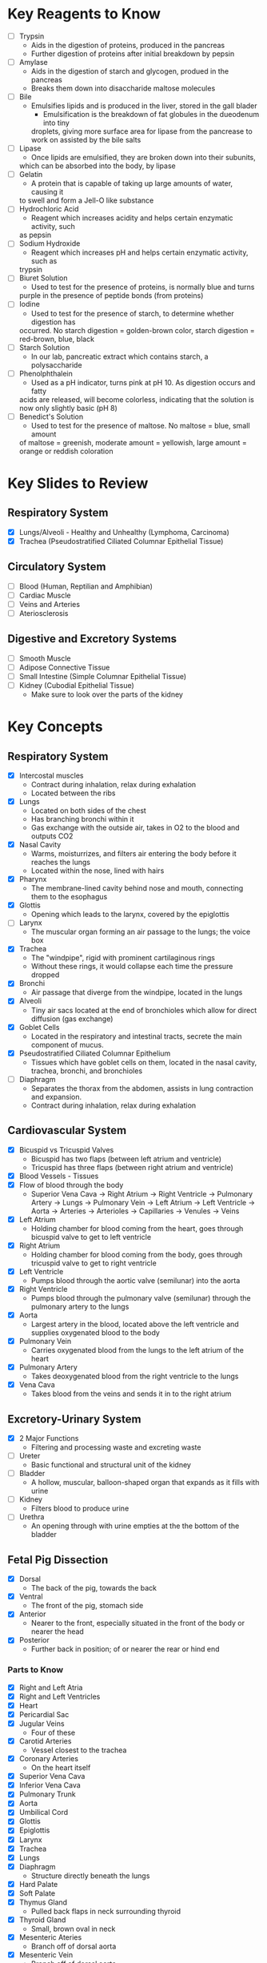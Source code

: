 * Key Reagents to Know
  - [ ] Trypsin
   - Aids in the digestion of proteins, produced in the pancreas 
   - Further digestion of proteins after initial breakdown by pepsin
  - [ ] Amylase
   - Aids in the digestion of starch and glycogen, produed in the pancreas
   - Breaks them down into disaccharide maltose molecules
  - [ ] Bile
   - Emulsifies lipids and is produced in the liver, stored in the gall blader
    - Emulsification is the breakdown of fat globules in the dueodenum into tiny
    droplets, giving more surface area for lipase from the pancrease to work
    on assisted by the bile salts
  - [ ] Lipase
   - Once lipids are emulsified, they are broken down into their subunits,
   which can be absorbed into the body, by lipase
  - [ ] Gelatin
   - A protein that is capable of taking up large amounts of water, causing it
   to swell and form a Jell-O like substance
  - [ ] Hydrochloric Acid
   - Reagent which increases acidity and helps certain enzymatic activity, such
   as pepsin 
  - [ ] Sodium Hydroxide
   - Reagent which increases pH and helps certain enzymatic activity, such as
   trypsin
  - [ ] Biuret Solution
   - Used to test for the presence of proteins, is normally blue and turns
   purple in the presence of peptide bonds (from proteins)
  - [ ] Iodine
   - Used to test for the presence of starch, to determine whether digestion has
   occurred. No starch digestion = golden-brown color, starch digestion =
   red-brown, blue, black
  - [ ] Starch Solution
   - In our lab, pancreatic extract which contains starch, a polysaccharide
  - [ ] Phenolphthalein
   - Used as a pH indicator, turns pink at pH 10. As digestion occurs and fatty
   acids are released, will become colorless, indicating that the solution is
   now only slightly basic (pH 8) 
  - [ ] Benedict's Solution
   - Used to test for the presence of maltose. No maltose = blue, small amount
   of maltose = greenish, moderate amount = yellowish, large amount = orange
   or reddish coloration 
* Key Slides to Review 
** Respiratory System
  - [X] Lungs/Alveoli - Healthy and Unhealthy (Lymphoma, Carcinoma)
  - [X] Trachea (Pseudostratified Ciliated Columnar Epithelial Tissue)
** Circulatory System
  - [ ] Blood (Human, Reptilian and Amphibian)
  - [ ] Cardiac Muscle
  - [ ] Veins and Arteries
  - [ ] Ateriosclerosis 
** Digestive and Excretory Systems
  - [ ] Smooth Muscle
  - [ ] Adipose Connective Tissue
  - [ ] Small Intestine (Simple Columnar Epithelial Tissue) 
  - [ ] Kidney (Cubodial Epithelial Tissue)
   - Make sure to look over the parts of the kidney 
* Key Concepts
** Respiratory System
  - [X] Intercostal muscles
   - Contract during inhalation, relax during exhalation
   - Located between the ribs
  - [X] Lungs
   - Located on both sides of the chest
   - Has branching bronchi within it
   - Gas exchange with the outside air, takes in O2 to the blood and outputs
     CO2
  - [X] Nasal Cavity
   - Warms, moisturrizes, and filters air entering the body before it reaches
     the lungs 
   - Located within the nose, lined with hairs
  - [X] Pharynx
   - The membrane-lined cavity behind nose and mouth, connecting them to the
     esophagus 
  - [X] Glottis
   - Opening which leads to the larynx, covered by the epiglottis
  - [ ] Larynx
   - The muscular organ forming an air passage to the lungs; the voice box
  - [X] Trachea
   - The "windpipe", rigid with prominent cartilaginous rings
   - Without these rings, it would collapse each time the pressure dropped
  - [X] Bronchi
   - Air passage that diverge from the windpipe, located in the lungs
  - [X] Alveoli
   - Tiny air sacs located at the end of bronchioles which allow for direct
     diffusion (gas exchange)  
  - [X] Goblet Cells
   - Located in the respiratory and intestinal tracts, secrete the main
     component of mucus.
  - [X] Pseudostratified Ciliated Columnar Epithelium
   - Tissues which have goblet cells on them, located in the nasal cavity,
     trachea, bronchi, and bronchioles
  - [ ] Diaphragm
   - Separates the thorax from the abdomen, assists in lung contraction and
     expansion. 
   - Contract during inhalation, relax during exhalation
** Cardiovascular System
  - [X] Bicuspid vs Tricuspid Valves
   - Bicuspid has two flaps (between left atrium and ventricle)
   - Tricuspid has three flaps (between right atrium and ventricle)
  - [X] Blood Vessels - Tissues
  - [X] Flow of blood through the body
   - Superior Vena Cava ->  Right Atrium -> Right Ventricle -> Pulmonary
     Artery -> Lungs -> Pulmonary Vein -> Left Atrium -> Left Ventricle ->
     Aorta -> Arteries -> Arterioles -> Capillaries -> Venules -> Veins     
  - [X] Left Atrium
   - Holding chamber for blood coming from the heart, goes through bicuspid
     valve to get to left ventricle 
  - [X] Right Atrium
   - Holding chamber for blood coming from the body, goes through tricuspid
     valve to get to right ventricle 
  - [X] Left Ventricle
   - Pumps blood through the aortic valve (semilunar) into the aorta
  - [X] Right Ventricle
   - Pumps blood through the pulmonary valve (semilunar) through the pulmonary artery to
     the lungs 
  - [X] Aorta
   - Largest artery in the blood, located above the left ventricle and
     supplies oxygenated blood to the body
  - [X] Pulmonary Vein
   - Carries oxygenated blood from the lungs to the left atrium of the heart
  - [X] Pulmonary Artery
   - Takes deoxygenated blood from the right ventricle to the lungs
  - [X] Vena Cava
   - Takes blood from the veins and sends it in to the right atrium
** Excretory-Urinary System
  - [X] 2 Major Functions
   - Filtering and processing waste and excreting waste
  - [ ] Ureter
   - Basic functional and structural unit of the kidney 
  - [ ] Bladder
   - A hollow, muscular, balloon-shaped organ that expands as it fills with
     urine 
  - [ ] Kidney
   - Filters blood to produce urine
  - [ ] Urethra
   - An opening through with urine empties at the the bottom of the bladder  
** Fetal Pig Dissection
  - [X] Dorsal
   - The back of the pig, towards the back
  - [X] Ventral
   - The front of the pig, stomach side
  - [X] Anterior
   - Nearer to the front, especially situated in the front of the body or
     nearer the head   
  - [X] Posterior
   - Further back in position; of or nearer the rear or hind end
*** Parts to Know
   - [X] Right and Left Atria
   - [X] Right and Left Ventricles
   - [X] Heart
   - [X] Pericardial Sac
   - [X] Jugular Veins
    - Four of these 
   - [X] Carotid Arteries
    - Vessel closest to the trachea
   - [X] Coronary Arteries
    - On the heart itself
   - [X] Superior Vena Cava
   - [X] Inferior Vena Cava
   - [X] Pulmonary Trunk
   - [X] Aorta
   - [X] Umbilical Cord
   - [X] Glottis
   - [X] Epiglottis
   - [X] Larynx
   - [X] Trachea
   - [X] Lungs
   - [X] Diaphragm
    - Structure directly beneath the lungs
   - [X] Hard Palate
   - [X] Soft Palate
   - [X] Thymus Gland
    - Pulled back flaps in neck surrounding thyroid
   - [X] Thyroid Gland
    - Small, brown oval in neck
   - [X] Mesenteric Ateries
    - Branch off of dorsal aorta
   - [X] Mesenteric Vein
    - Branch off of dorsal aorta
   - [X] Spleen
    - Kind of looks like a lung next to the liver
   - [X] Liver
   - [X] Stomach
    - Looks like eggs
   - [X] Small Intestine
    - [X] Duodenum, Jejunum, Ileum
   - [X] Gall Bladder
    - Attached to the liver
   - [X] Large Intestine
   - [X] Pancreas
    - Looks like little clumped circles next to stomach
   - [X] Ureter
    - Looks like tube coming out of kidney 
   - [X] Kidneys
   - [X] Urethra
   - [X] Urinary Bladder
**** Male
    - [X] Scrotal Sac
    - [X] Urogenital Opening
     - Right underneath umbilical cord for males
    - [X] Penis
**** Female
    - [X] Urogenital Papillae
    - [X] Urogenital Opening
    - [X] Ovaries
    - [X] Oviducts
     - Small spots on the ovaries
    - [X] Horns of Uterus
    - [X] Vagina
* Labs to Review
 - [X] Lab 1 - Respiratory System
  - IRV = VC - (TV - ERV)
 - [X] Lab 1 - Respiratory System Quiz
  - Two essential characteristics of gas exchange surface are being moist and
    thin
 - [X] Lab 2 - Cardiovascular System
 - [X] Lab 2 - Cardiovascular System Quiz
 - [ ] Lab 3 - Digestive System 
 - [ ] Lab 3 - Digestive System Quiz
 - [ ] Lab 4 - Excretory System 
 - [ ] Lab 4 - Excretory System Quiz
 - [X] Lab 5 - Fetal Pig Dissection
 - [X] Lab 5 - Fetal Pig Dissection Quiz
  - I don't have a copy of this
 - [ ] Lab 6 - Fetal Pig Dissection #2
* Key Dissection Specimens to Know
 - Sheep Heart 
 - Pig Kidney
 - Fetal Pig
